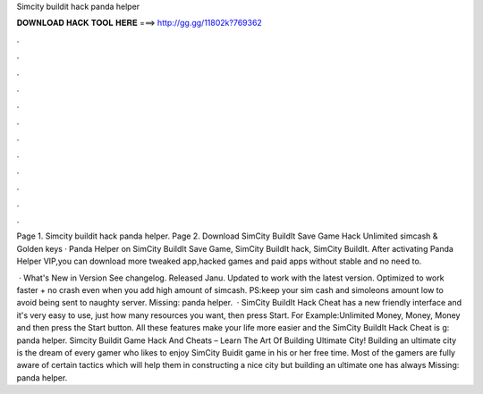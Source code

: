 Simcity buildit hack panda helper



𝐃𝐎𝐖𝐍𝐋𝐎𝐀𝐃 𝐇𝐀𝐂𝐊 𝐓𝐎𝐎𝐋 𝐇𝐄𝐑𝐄 ===> http://gg.gg/11802k?769362



.



.



.



.



.



.



.



.



.



.



.



.

Page 1. Simcity buildit hack panda helper. Page 2. Download SimCity BuildIt Save Game Hack Unlimited simcash & Golden keys · Panda Helper on SimCity BuildIt Save Game, SimCity BuildIt hack, SimCity BuildIt. After activating Panda Helper VIP,you can download more tweaked app,hacked games and paid apps without  stable and no need to.

 · What's New in Version See changelog. Released Janu. Updated to work with the latest version. Optimized to work faster + no crash even when you add high amount of simcash. PS:keep your sim cash and simoleons amount low to avoid being sent to naughty server. Missing: panda helper.  · SimCity BuildIt Hack Cheat has a new friendly interface and it's very easy to use, just how many resources you want, then press Start. For Example:Unlimited Money, Money, Money and then press the Start button. All these features make your life more easier and the SimCity BuildIt Hack Cheat is g: panda helper. Simcity Buildit Game Hack And Cheats – Learn The Art Of Building Ultimate City! Building an ultimate city is the dream of every gamer who likes to enjoy SimCity Buidit game in his or her free time. Most of the gamers are fully aware of certain tactics which will help them in constructing a nice city but building an ultimate one has always Missing: panda helper.
